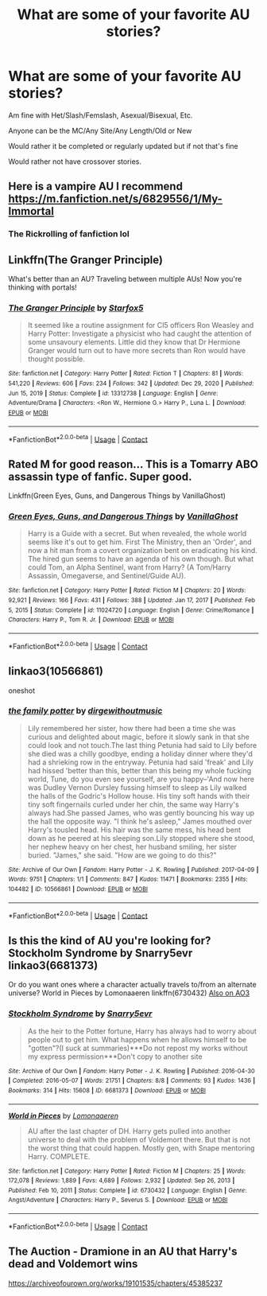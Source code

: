 #+TITLE: What are some of your favorite AU stories?

* What are some of your favorite AU stories?
:PROPERTIES:
:Author: NotSoSnarky
:Score: 6
:DateUnix: 1614908134.0
:DateShort: 2021-Mar-05
:FlairText: Request
:END:
Am fine with Het/Slash/Femslash, Asexual/Bisexual, Etc.

Anyone can be the MC/Any Site/Any Length/Old or New

Would rather it be completed or regularly updated but if not that's fine

Would rather not have crossover stories.


** Here is a vampire AU I recommend [[https://m.fanfiction.net/s/6829556/1/My-Immortal]]
:PROPERTIES:
:Author: Jon_Riptide
:Score: 15
:DateUnix: 1614909479.0
:DateShort: 2021-Mar-05
:END:

*** The Rickrolling of fanfiction lol
:PROPERTIES:
:Author: Japanese_Lasagna
:Score: 14
:DateUnix: 1614910834.0
:DateShort: 2021-Mar-05
:END:


** Linkffn(The Granger Principle)

What's better than an AU? Traveling between multiple AUs! Now you're thinking with portals!
:PROPERTIES:
:Author: 15_Redstones
:Score: 1
:DateUnix: 1615032482.0
:DateShort: 2021-Mar-06
:END:

*** [[https://www.fanfiction.net/s/13312738/1/][*/The Granger Principle/*]] by [[https://www.fanfiction.net/u/2548648/Starfox5][/Starfox5/]]

#+begin_quote
  It seemed like a routine assignment for CI5 officers Ron Weasley and Harry Potter: Investigate a physicist who had caught the attention of some unsavoury elements. Little did they know that Dr Hermione Granger would turn out to have more secrets than Ron would have thought possible.
#+end_quote

^{/Site/:} ^{fanfiction.net} ^{*|*} ^{/Category/:} ^{Harry} ^{Potter} ^{*|*} ^{/Rated/:} ^{Fiction} ^{T} ^{*|*} ^{/Chapters/:} ^{81} ^{*|*} ^{/Words/:} ^{541,220} ^{*|*} ^{/Reviews/:} ^{606} ^{*|*} ^{/Favs/:} ^{234} ^{*|*} ^{/Follows/:} ^{342} ^{*|*} ^{/Updated/:} ^{Dec} ^{29,} ^{2020} ^{*|*} ^{/Published/:} ^{Jun} ^{15,} ^{2019} ^{*|*} ^{/Status/:} ^{Complete} ^{*|*} ^{/id/:} ^{13312738} ^{*|*} ^{/Language/:} ^{English} ^{*|*} ^{/Genre/:} ^{Adventure/Drama} ^{*|*} ^{/Characters/:} ^{<Ron} ^{W.,} ^{Hermione} ^{G.>} ^{Harry} ^{P.,} ^{Luna} ^{L.} ^{*|*} ^{/Download/:} ^{[[http://www.ff2ebook.com/old/ffn-bot/index.php?id=13312738&source=ff&filetype=epub][EPUB]]} ^{or} ^{[[http://www.ff2ebook.com/old/ffn-bot/index.php?id=13312738&source=ff&filetype=mobi][MOBI]]}

--------------

*FanfictionBot*^{2.0.0-beta} | [[https://github.com/FanfictionBot/reddit-ffn-bot/wiki/Usage][Usage]] | [[https://www.reddit.com/message/compose?to=tusing][Contact]]
:PROPERTIES:
:Author: FanfictionBot
:Score: 1
:DateUnix: 1615032508.0
:DateShort: 2021-Mar-06
:END:


** Rated M for good reason... This is a Tomarry ABO assassin type of fanfic. Super good.

Linkffn(Green Eyes, Guns, and Dangerous Things by VanillaGhost)
:PROPERTIES:
:Author: Japanese_Lasagna
:Score: 1
:DateUnix: 1614910206.0
:DateShort: 2021-Mar-05
:END:

*** [[https://www.fanfiction.net/s/11024720/1/][*/Green Eyes, Guns, and Dangerous Things/*]] by [[https://www.fanfiction.net/u/4347385/VanillaGhost][/VanillaGhost/]]

#+begin_quote
  Harry is a Guide with a secret. But when revealed, the whole world seems like it's out to get him. First The Ministry, then an 'Order', and now a hit man from a covert organization bent on eradicating his kind. The hired gun seems to have an agenda of his own though. But what could Tom, an Alpha Sentinel, want from Harry? (A Tom/Harry Assassin, Omegaverse, and Sentinel/Guide AU).
#+end_quote

^{/Site/:} ^{fanfiction.net} ^{*|*} ^{/Category/:} ^{Harry} ^{Potter} ^{*|*} ^{/Rated/:} ^{Fiction} ^{M} ^{*|*} ^{/Chapters/:} ^{20} ^{*|*} ^{/Words/:} ^{92,921} ^{*|*} ^{/Reviews/:} ^{166} ^{*|*} ^{/Favs/:} ^{431} ^{*|*} ^{/Follows/:} ^{388} ^{*|*} ^{/Updated/:} ^{Jan} ^{17,} ^{2017} ^{*|*} ^{/Published/:} ^{Feb} ^{5,} ^{2015} ^{*|*} ^{/Status/:} ^{Complete} ^{*|*} ^{/id/:} ^{11024720} ^{*|*} ^{/Language/:} ^{English} ^{*|*} ^{/Genre/:} ^{Crime/Romance} ^{*|*} ^{/Characters/:} ^{Harry} ^{P.,} ^{Tom} ^{R.} ^{Jr.} ^{*|*} ^{/Download/:} ^{[[http://www.ff2ebook.com/old/ffn-bot/index.php?id=11024720&source=ff&filetype=epub][EPUB]]} ^{or} ^{[[http://www.ff2ebook.com/old/ffn-bot/index.php?id=11024720&source=ff&filetype=mobi][MOBI]]}

--------------

*FanfictionBot*^{2.0.0-beta} | [[https://github.com/FanfictionBot/reddit-ffn-bot/wiki/Usage][Usage]] | [[https://www.reddit.com/message/compose?to=tusing][Contact]]
:PROPERTIES:
:Author: FanfictionBot
:Score: 0
:DateUnix: 1614910231.0
:DateShort: 2021-Mar-05
:END:


** linkao3(10566861)

oneshot
:PROPERTIES:
:Author: a_venus_flytrap
:Score: 1
:DateUnix: 1614924578.0
:DateShort: 2021-Mar-05
:END:

*** [[https://archiveofourown.org/works/10566861][*/the family potter/*]] by [[https://www.archiveofourown.org/users/dirgewithoutmusic/pseuds/dirgewithoutmusic][/dirgewithoutmusic/]]

#+begin_quote
  Lily remembered her sister, how there had been a time she was curious and delighted about magic, before it slowly sank in that she could look and not touch.The last thing Petunia had said to Lily before she died was a chilly goodbye, ending a holiday dinner where they'd had a shrieking row in the entryway. Petunia had said 'freak' and Lily had hissed 'better than this, better than this being my whole fucking world, Tune, do you even see yourself, are you happy--'And now here was Dudley Vernon Dursley fussing himself to sleep as Lily walked the halls of the Godric's Hollow house. His tiny soft hands with their tiny soft fingernails curled under her chin, the same way Harry's always had.She passed James, who was gently bouncing his way up the hall the opposite way. "I think he's asleep," James mouthed over Harry's tousled head. His hair was the same mess, his head bent down as he peered at his sleeping son.Lily stopped where she stood, her nephew heavy on her chest, her husband smiling, her sister buried. "James," she said. "How are we going to do this?"
#+end_quote

^{/Site/:} ^{Archive} ^{of} ^{Our} ^{Own} ^{*|*} ^{/Fandom/:} ^{Harry} ^{Potter} ^{-} ^{J.} ^{K.} ^{Rowling} ^{*|*} ^{/Published/:} ^{2017-04-09} ^{*|*} ^{/Words/:} ^{9751} ^{*|*} ^{/Chapters/:} ^{1/1} ^{*|*} ^{/Comments/:} ^{847} ^{*|*} ^{/Kudos/:} ^{11471} ^{*|*} ^{/Bookmarks/:} ^{2355} ^{*|*} ^{/Hits/:} ^{104482} ^{*|*} ^{/ID/:} ^{10566861} ^{*|*} ^{/Download/:} ^{[[https://archiveofourown.org/downloads/10566861/the%20family%20potter.epub?updated_at=1613263349][EPUB]]} ^{or} ^{[[https://archiveofourown.org/downloads/10566861/the%20family%20potter.mobi?updated_at=1613263349][MOBI]]}

--------------

*FanfictionBot*^{2.0.0-beta} | [[https://github.com/FanfictionBot/reddit-ffn-bot/wiki/Usage][Usage]] | [[https://www.reddit.com/message/compose?to=tusing][Contact]]
:PROPERTIES:
:Author: FanfictionBot
:Score: 1
:DateUnix: 1614924594.0
:DateShort: 2021-Mar-05
:END:


** Is this the kind of AU you're looking for? Stockholm Syndrome by Snarry5evr linkao3(6681373)

Or do you want ones where a character actually travels to/from an alternate universe? World in Pieces by Lomonaaeren linkffn(6730432) [[https://archiveofourown.org/series/761514][Also on AO3]]
:PROPERTIES:
:Author: JennaSayquah
:Score: 0
:DateUnix: 1614921213.0
:DateShort: 2021-Mar-05
:END:

*** [[https://archiveofourown.org/works/6681373][*/Stockholm Syndrome/*]] by [[https://www.archiveofourown.org/users/Snarry5evr/pseuds/Snarry5evr][/Snarry5evr/]]

#+begin_quote
  As the heir to the Potter fortune, Harry has always had to worry about people out to get him. What happens when he allows himself to be "gotten"?(I suck at summaries)***Do not repost my works without my express permission***Don't copy to another site
#+end_quote

^{/Site/:} ^{Archive} ^{of} ^{Our} ^{Own} ^{*|*} ^{/Fandom/:} ^{Harry} ^{Potter} ^{-} ^{J.} ^{K.} ^{Rowling} ^{*|*} ^{/Published/:} ^{2016-04-30} ^{*|*} ^{/Completed/:} ^{2016-05-07} ^{*|*} ^{/Words/:} ^{21751} ^{*|*} ^{/Chapters/:} ^{8/8} ^{*|*} ^{/Comments/:} ^{93} ^{*|*} ^{/Kudos/:} ^{1436} ^{*|*} ^{/Bookmarks/:} ^{314} ^{*|*} ^{/Hits/:} ^{15608} ^{*|*} ^{/ID/:} ^{6681373} ^{*|*} ^{/Download/:} ^{[[https://archiveofourown.org/downloads/6681373/Stockholm%20Syndrome.epub?updated_at=1568257628][EPUB]]} ^{or} ^{[[https://archiveofourown.org/downloads/6681373/Stockholm%20Syndrome.mobi?updated_at=1568257628][MOBI]]}

--------------

[[https://www.fanfiction.net/s/6730432/1/][*/World in Pieces/*]] by [[https://www.fanfiction.net/u/1265079/Lomonaaeren][/Lomonaaeren/]]

#+begin_quote
  AU after the last chapter of DH. Harry gets pulled into another universe to deal with the problem of Voldemort there. But that is not the worst thing that could happen. Mostly gen, with Snape mentoring Harry. COMPLETE.
#+end_quote

^{/Site/:} ^{fanfiction.net} ^{*|*} ^{/Category/:} ^{Harry} ^{Potter} ^{*|*} ^{/Rated/:} ^{Fiction} ^{M} ^{*|*} ^{/Chapters/:} ^{25} ^{*|*} ^{/Words/:} ^{172,078} ^{*|*} ^{/Reviews/:} ^{1,889} ^{*|*} ^{/Favs/:} ^{4,689} ^{*|*} ^{/Follows/:} ^{2,932} ^{*|*} ^{/Updated/:} ^{Sep} ^{26,} ^{2013} ^{*|*} ^{/Published/:} ^{Feb} ^{10,} ^{2011} ^{*|*} ^{/Status/:} ^{Complete} ^{*|*} ^{/id/:} ^{6730432} ^{*|*} ^{/Language/:} ^{English} ^{*|*} ^{/Genre/:} ^{Angst/Adventure} ^{*|*} ^{/Characters/:} ^{Harry} ^{P.,} ^{Severus} ^{S.} ^{*|*} ^{/Download/:} ^{[[http://www.ff2ebook.com/old/ffn-bot/index.php?id=6730432&source=ff&filetype=epub][EPUB]]} ^{or} ^{[[http://www.ff2ebook.com/old/ffn-bot/index.php?id=6730432&source=ff&filetype=mobi][MOBI]]}

--------------

*FanfictionBot*^{2.0.0-beta} | [[https://github.com/FanfictionBot/reddit-ffn-bot/wiki/Usage][Usage]] | [[https://www.reddit.com/message/compose?to=tusing][Contact]]
:PROPERTIES:
:Author: FanfictionBot
:Score: 1
:DateUnix: 1614921237.0
:DateShort: 2021-Mar-05
:END:


** The Auction - Dramione in an AU that Harry's dead and Voldemort wins

[[https://archiveofourown.org/works/19101535/chapters/45385237]]
:PROPERTIES:
:Author: Cod_Disastrous
:Score: 1
:DateUnix: 1614941628.0
:DateShort: 2021-Mar-05
:END:
